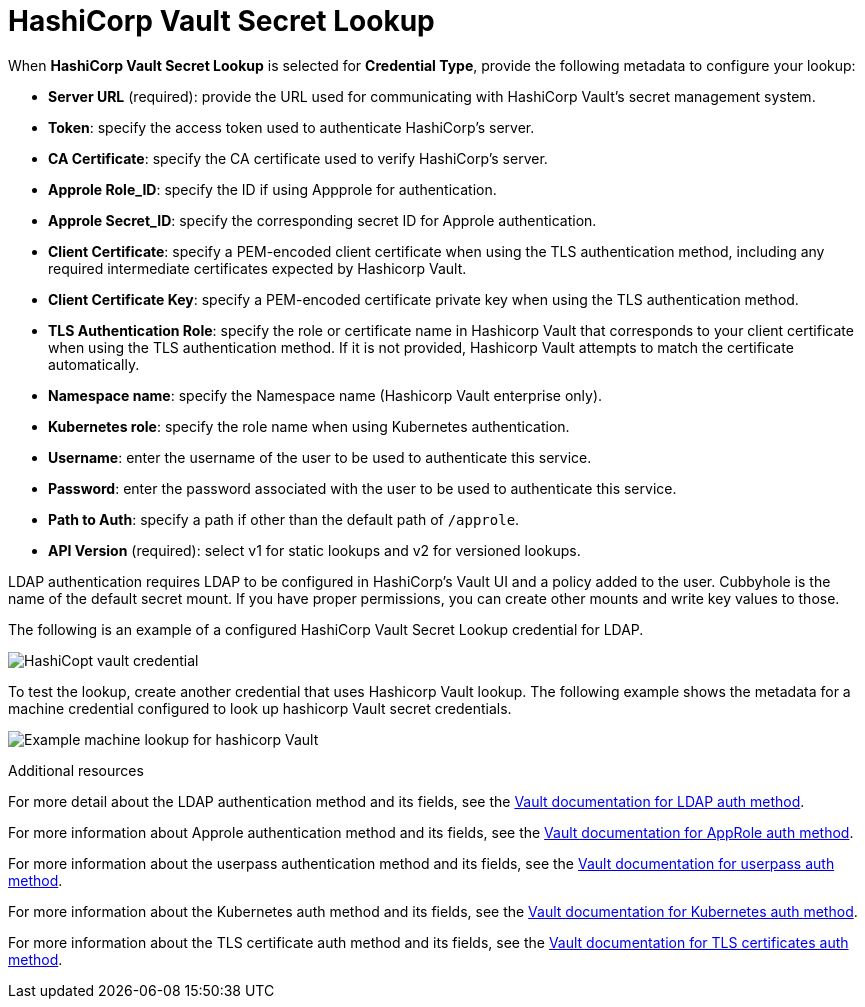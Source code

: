 [id="ref-hashicorp-vault-lookup"]

= HashiCorp Vault Secret Lookup

When *HashiCorp Vault Secret Lookup* is selected for *Credential Type*, provide the following metadata to configure your lookup:

* *Server URL* (required): provide the URL used for communicating with HashiCorp Vault's secret management system.
* *Token*: specify the access token used to authenticate HashiCorp's server.
* *CA Certificate*: specify the CA certificate used to verify HashiCorp's server.
* *Approle Role_ID*: specify the ID if using Appprole for authentication.
* *Approle Secret_ID*: specify the corresponding secret ID for Approle authentication.
* *Client Certificate*: specify a PEM-encoded client certificate when using the TLS authentication method, including any required intermediate certificates expected by Hashicorp Vault.
* *Client Certificate Key*: specify a PEM-encoded certificate private key when using the TLS authentication method.
* *TLS Authentication Role*: specify the role or certificate name in Hashicorp Vault that corresponds to your client certificate when using the TLS authentication method. 
If it is not provided, Hashicorp Vault attempts to match the certificate automatically. 
* *Namespace name*: specify the Namespace name (Hashicorp Vault enterprise only).
* *Kubernetes role*: specify the role name when using Kubernetes authentication.
* *Username*: enter the username of the user to be used to authenticate this service.
* *Password*: enter the password associated with the user to be used to authenticate this service.
* *Path to Auth*: specify a path if other than the default path of `/approle`.
* *API Version* (required): select v1 for static lookups and v2 for versioned lookups.

LDAP authentication requires LDAP to be configured in HashiCorp's Vault UI and a policy added to the user. 
Cubbyhole is the name of the default secret mount. 
If you have proper permissions, you can create other mounts and write key values to those. 

The following is an example of a configured HashiCorp Vault Secret Lookup credential for LDAP.

image:credentials-create-hashicorp-kv-credential.png[HashiCopt vault credential]

To test the lookup, create another credential that uses Hashicorp Vault lookup.
The following example shows the metadata for a machine credential configured to look up hashicorp Vault secret credentials.

image:credentials-machine-test-hashicorp-metadata.png[Example machine lookup for hashicorp Vault]

.Additional resources
For more detail about the LDAP authentication method and its fields, see the link:https://developer.hashicorp.com/vault/docs/auth/ldap[Vault documentation for LDAP auth method].

For more information about Approle authentication method and its fields, see the
link:https://developer.hashicorp.com/vault/docs/auth/approle[Vault documentation for AppRole auth method]. 

For more information about the userpass authentication method and its fields, see the link:https://developer.hashicorp.com/vault/docs/auth/userpass[Vault documentation for userpass auth method].

For more information about the Kubernetes auth method and its fields, see the link:https://developer.hashicorp.com/vault/docs/auth/kubernetes[Vault documentation for Kubernetes auth method].

For more information about the TLS certificate auth method and its fields, see the link:https://developer.hashicorp.com/vault/docs/auth/cert[Vault documentation for TLS certificates auth method].

